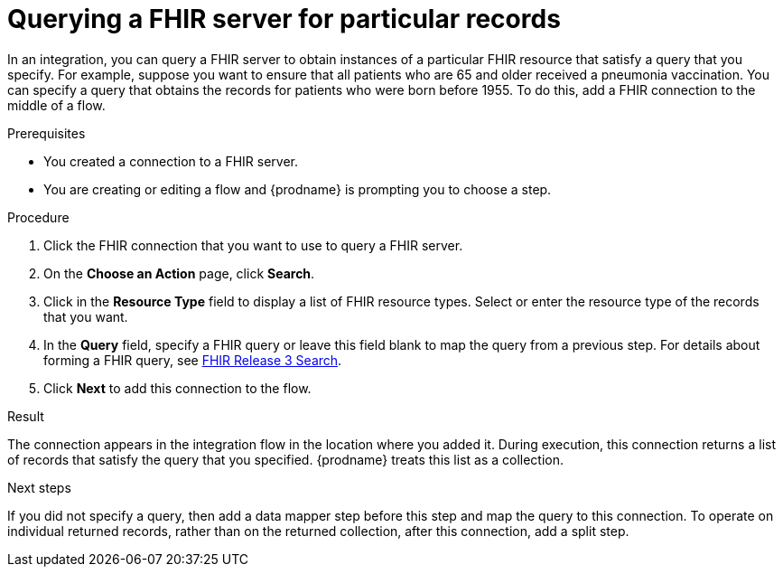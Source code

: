 // This module is included in the following assemblies:
// as_connecting-to-fhir.adoc

[id='adding-fhir-connection-search_{context}']
= Querying a FHIR server for particular records 

In an integration, you can query a FHIR server to obtain 
instances of a particular FHIR resource that satisfy a query 
that you specify. For example, suppose you want to ensure that all 
patients who are 65 and older received a pneumonia vaccination. 
You can specify a query that obtains the records for patients
who were born before 1955. To do this, 
add a FHIR connection to the middle of a flow. 

.Prerequisites
* You created a connection to a FHIR server.
* You are creating or editing a flow and {prodname} is prompting you
to choose a step.  

.Procedure

. Click the FHIR connection that you want to use
to query a FHIR server. 
. On the *Choose an Action* page, click *Search*. 
. Click in the *Resource Type* field to display a list
of FHIR resource types. Select or enter the resource type 
of the records that you want. 
. In the *Query* field, specify a FHIR query or leave this 
field blank to map the query from a previous step. 
For details about forming a FHIR query, see 
link:http://hl7.org/fhir/STU3/search.html[FHIR Release 3 Search].
.  Click *Next* to add this connection to the flow. 

.Result
The connection appears in the integration flow 
in the location where you added it. During execution, this 
connection returns a list of records that satisfy the query 
that you specified. {prodname} treats this list as a collection. 

.Next steps
If you did not specify a query, then add a data mapper step before 
this step and map the query to this connection. 
To operate on individual returned records, rather than on the 
returned collection, after this connection, add a split step. 
